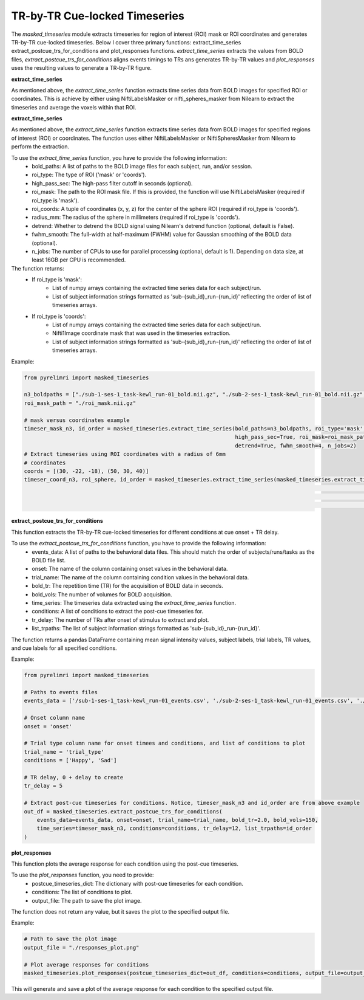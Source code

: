 TR-by-TR Cue-locked Timeseries
================================


The `masked_timeseries` module extracts timeseries for region of interest (ROI) mask or ROI coordinates and generates TR-by-TR cue-locked timeseries. \
Below I cover three primary functions: extract_time_series extract_postcue_trs_for_conditions and plot_responses functions.
`extract_time_series` extracts the values from BOLD files, `extract_postcue_trs_for_conditions` aligns events timings to TRs ans generates TR-by-TR values \
and `plot_responses` uses the resulting values to generate a TR-by-TR figure.

**extract_time_series**

As mentioned above, the `extract_time_series` function extracts time series data from BOLD images for specified ROI or coordinates. \
This is achieve by either using NiftiLabelsMasker or nifti_spheres_masker from Nilearn to extract the timeseries and average the voxels within that ROI.

**extract_time_series**

As mentioned above, the `extract_time_series` function extracts time series data from BOLD images for specified regions of interest (ROI) or coordinates. The function uses either NiftiLabelsMasker or NiftiSpheresMasker from Nilearn to perform the extraction.

To use the `extract_time_series` function, you have to provide the following information:
    - bold_paths: A list of paths to the BOLD image files for each subject, run, and/or session.
    - roi_type: The type of ROI ('mask' or 'coords').
    - high_pass_sec: The high-pass filter cutoff in seconds (optional).
    - roi_mask: The path to the ROI mask file. If this is provided, the function will use NiftiLabelsMasker (required if roi_type is 'mask').
    - roi_coords: A tuple of coordinates (x, y, z) for the center of the sphere ROI (required if roi_type is 'coords').
    - radius_mm: The radius of the sphere in millimeters (required if roi_type is 'coords').
    - detrend: Whether to detrend the BOLD signal using Nilearn's detrend function (optional, default is False).
    - fwhm_smooth: The full-width at half-maximum (FWHM) value for Gaussian smoothing of the BOLD data (optional).
    - n_jobs: The number of CPUs to use for parallel processing (optional, default is 1). Depending on data size, at least 16GB per CPU is recommended.

The function returns:
    - If roi_type is 'mask':
        - List of numpy arrays containing the extracted time series data for each subject/run.
        - List of subject information strings formatted as 'sub-{sub_id}_run-{run_id}' reflecting the order of list of timeseries arrays.
    - If roi_type is 'coords':
        - List of numpy arrays containing the extracted time series data for each subject/run.
        - Nifti1Image coordinate mask that was used in the timeseries extraction.
        - List of subject information strings formatted as 'sub-{sub_id}_run-{run_id}' reflecting the order of list of timeseries arrays.


Example:

.. code-block:: python

    from pyrelimri import masked_timeseries

    n3_boldpaths = ["./sub-1-ses-1_task-kewl_run-01_bold.nii.gz", "./sub-2-ses-1_task-kewl_run-01_bold.nii.gz", "./sub-3-ses-1_task-kewl_run-01_bold.nii.gz"]
    roi_mask_path = "./roi_mask.nii.gz"

    # mask versus coordinates example
    timeser_mask_n3, id_order = masked_timeseries.extract_time_series(bold_paths=n3_boldpaths, roi_type='mask',
                                                                      high_pass_sec=True, roi_mask=roi_mask_path,
                                                                      detrend=True, fwhm_smooth=4, n_jobs=2)
    # Extract timeseries using ROI coordinates with a radius of 6mm
    # coordinates
    coords = [(30, -22, -18), (50, 30, 40)]
    timeser_coord_n3, roi_sphere, id_order = masked_timeseries.extract_time_series(masked_timeseries.extract_time_series(bold_paths=n3_boldpaths,
                                                                                                                      roi_type='coords', high_pass_sec=True,
                                                                                                                      roi_coords=coords, radius_mm=6,
                                                                                                                      detrend=True, fwhm_smooth=4, n_jobs=2)

**extract_postcue_trs_for_conditions**

This function extracts the TR-by-TR cue-locked timeseries for different conditions at cue onset + TR delay.

To use the `extract_postcue_trs_for_conditions` function, you have to provide the following information:
    - events_data: A list of paths to the behavioral data files. This should match the order of subjects/runs/tasks as the BOLD file list.
    - onset: The name of the column containing onset values in the behavioral data.
    - trial_name: The name of the column containing condition values in the behavioral data.
    - bold_tr: The repetition time (TR) for the acquisition of BOLD data in seconds.
    - bold_vols: The number of volumes for BOLD acquisition.
    - time_series: The timeseries data extracted using the `extract_time_series` function.
    - conditions: A list of conditions to extract the post-cue timeseries for.
    - tr_delay: The number of TRs after onset of stimulus to extract and plot.
    - list_trpaths: The list of subject information strings formatted as 'sub-{sub_id}_run-{run_id}'.

The function returns a pandas DataFrame containing mean signal intensity values, subject labels, trial labels, TR values, and cue labels for all specified conditions.

Example:

.. code-block:: python

    from pyrelimri import masked_timeseries

    # Paths to events files
    events_data = ['/sub-1-ses-1_task-kewl_run-01_events.csv', './sub-2-ses-1_task-kewl_run-01_events.csv', './sub-3-ses-1_task-kewl_run-01_events.csv']

    # Onset column name
    onset = 'onset'

    # Trial type column name for onset timees and conditions, and list of conditions to plot
    trial_name = 'trial_type'
    conditions = ['Happy', 'Sad']

    # TR delay, 0 + delay to create
    tr_delay = 5

    # Extract post-cue timeseries for conditions. Notice, timeser_mask_n3 and id_order are from above example
    out_df = masked_timeseries.extract_postcue_trs_for_conditions(
        events_data=events_data, onset=onset, trial_name=trial_name, bold_tr=2.0, bold_vols=150,
        time_series=timeser_mask_n3, conditions=conditions, tr_delay=12, list_trpaths=id_order
    )



**plot_responses**

This function plots the average response for each condition using the post-cue timeseries.

To use the `plot_responses` function, you need to provide:
    - postcue_timeseries_dict: The dictionary with post-cue timeseries for each condition.
    - conditions: The list of conditions to plot.
    - output_file: The path to save the plot image.

The function does not return any value, but it saves the plot to the specified output file.

Example:

.. code-block:: python

    # Path to save the plot image
    output_file = "./responses_plot.png"

    # Plot average responses for conditions
    masked_timeseries.plot_responses(postcue_timeseries_dict=out_df, conditions=conditions, output_file=output_file)


This will generate and save a plot of the average response for each condition to the specified output file.
